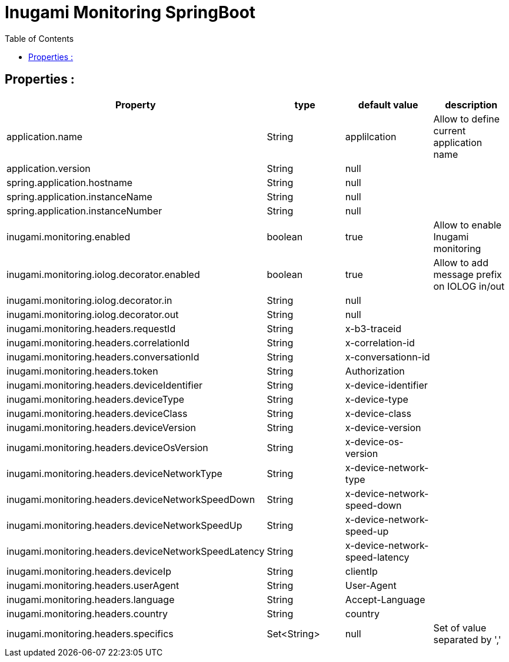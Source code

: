 = Inugami Monitoring SpringBoot
:encoding: UTF-8
:toc: macro
:toclevels: 4

toc::[4]

==  Properties :


|===
|Property |type | default value | description


|application.name
|String
|applilcation
|Allow to define current application name

|application.version
|String
|null
|

|spring.application.hostname
|String
|null
|

|spring.application.instanceName
|String
|null
|

|spring.application.instanceNumber
|String
|null
|




|inugami.monitoring.enabled
|boolean
|true
|Allow to enable Inugami monitoring


|inugami.monitoring.iolog.decorator.enabled
|boolean
|true
|Allow to add message prefix on IOLOG in/out

|inugami.monitoring.iolog.decorator.in
|String
|null
|

|inugami.monitoring.iolog.decorator.out
|String
|null
|

|inugami.monitoring.headers.requestId
|String
|x-b3-traceid
|

|inugami.monitoring.headers.correlationId
|String
|x-correlation-id
|

|inugami.monitoring.headers.conversationId
|String
|x-conversationn-id
|

|inugami.monitoring.headers.token
|String
|Authorization
|

|inugami.monitoring.headers.deviceIdentifier
|String
|x-device-identifier
|

|inugami.monitoring.headers.deviceType
|String
|x-device-type
|

|inugami.monitoring.headers.deviceClass
|String
|x-device-class
|


|inugami.monitoring.headers.deviceVersion
|String
|x-device-version
|


|inugami.monitoring.headers.deviceOsVersion
|String
|x-device-os-version
|


|inugami.monitoring.headers.deviceNetworkType
|String
|x-device-network-type
|


|inugami.monitoring.headers.deviceNetworkSpeedDown
|String
|x-device-network-speed-down
|


|inugami.monitoring.headers.deviceNetworkSpeedUp
|String
|x-device-network-speed-up
|


|inugami.monitoring.headers.deviceNetworkSpeedLatency
|String
|x-device-network-speed-latency
|


|inugami.monitoring.headers.deviceIp
|String
|clientIp
|


|inugami.monitoring.headers.userAgent
|String
|User-Agent
|


|inugami.monitoring.headers.language
|String
|Accept-Language
|


|inugami.monitoring.headers.country
|String
|country
|


|inugami.monitoring.headers.specifics
|Set<String>
|null
|Set of value separated by ','

|===
